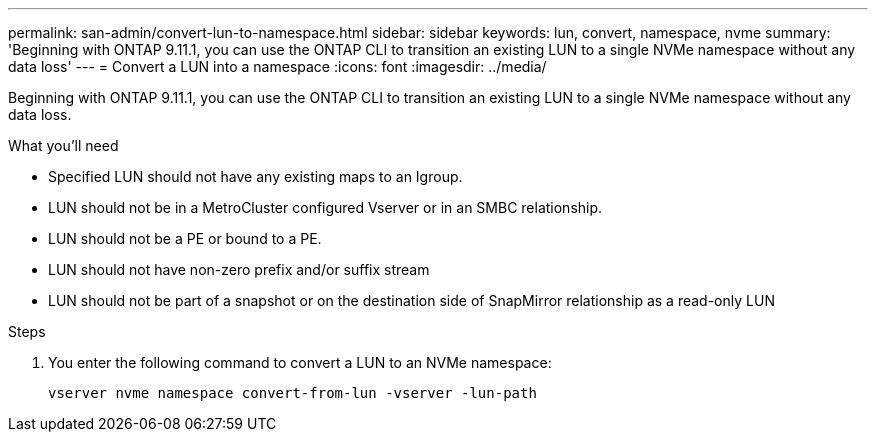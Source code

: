 ---
permalink: san-admin/convert-lun-to-namespace.html
sidebar: sidebar
keywords: lun, convert, namespace, nvme
summary: 'Beginning with ONTAP 9.11.1, you can use the ONTAP CLI to transition an existing LUN to a single NVMe namespace without any data loss'
---
= Convert a LUN into a namespace
:icons: font
:imagesdir: ../media/

[.lead]
Beginning with ONTAP 9.11.1, you can use the ONTAP CLI to transition an existing LUN to a single NVMe namespace without any data loss.

.What you'll need
* Specified LUN should not have any existing maps to an Igroup.
* LUN should not be in a MetroCluster configured Vserver or in an SMBC relationship.
* LUN should not be a PE or bound to a PE.
* LUN should not have non-zero prefix and/or suffix stream
* LUN should not be part of a snapshot or on the destination side of SnapMirror relationship as a read-only LUN

.Steps
. You enter the following command to convert a LUN to an NVMe namespace:
+
`vserver nvme namespace convert-from-lun -vserver -lun-path`


// 17 MAR 2022, Jira IE-465
